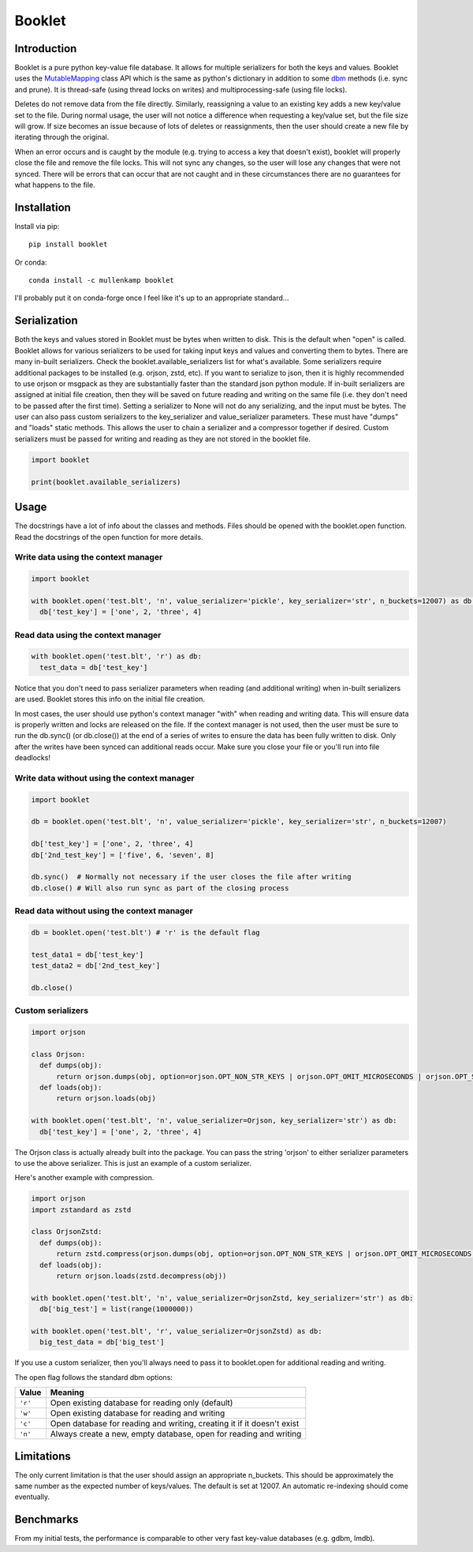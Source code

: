 Booklet
==================================

Introduction
------------
Booklet is a pure python key-value file database. It allows for multiple serializers for both the keys and values. Booklet uses the `MutableMapping <https://docs.python.org/3/library/collections.abc.html#collections-abstract-base-classes>`_ class API which is the same as python's dictionary in addition to some `dbm <https://docs.python.org/3/library/dbm.html>`_ methods (i.e. sync and prune).
It is thread-safe (using thread locks on writes) and multiprocessing-safe (using file locks).

Deletes do not remove data from the file directly. Similarly, reassigning a value to an existing key adds a new key/value set to the file. During normal usage, the user will not notice a difference when requesting a key/value set, but the file size will grow. If size becomes an issue because of lots of deletes or reassignments, then the user should create a new file by iterating through the original.

When an error occurs and is caught by the module (e.g. trying to access a key that doesn't exist), booklet will properly close the file and remove the file locks. This will not sync any changes, so the user will lose any changes that were not synced. There will be errors that can occur that are not caught and in these circumstances there are no guarantees for what happens to the file.

Installation
------------
Install via pip::

  pip install booklet

Or conda::

  conda install -c mullenkamp booklet


I'll probably put it on conda-forge once I feel like it's up to an appropriate standard...


Serialization
-----------------------------
Both the keys and values stored in Booklet must be bytes when written to disk. This is the default when "open" is called. Booklet allows for various serializers to be used for taking input keys and values and converting them to bytes. There are many in-built serializers. Check the booklet.available_serializers list for what's available. Some serializers require additional packages to be installed (e.g. orjson, zstd, etc). If you want to serialize to json, then it is highly recommended to use orjson or msgpack as they are substantially faster than the standard json python module. If in-built serializers are assigned at initial file creation, then they will be saved on future reading and writing on the same file (i.e. they don't need to be passed after the first time). Setting a serializer to None will not do any serializing, and the input must be bytes.
The user can also pass custom serializers to the key_serializer and value_serializer parameters. These must have "dumps" and "loads" static methods. This allows the user to chain a serializer and a compressor together if desired. Custom serializers must be passed for writing and reading as they are not stored in the booklet file.

.. code:: python

  import booklet

  print(booklet.available_serializers)


Usage
-----
The docstrings have a lot of info about the classes and methods. Files should be opened with the booklet.open function. Read the docstrings of the open function for more details.

Write data using the context manager
~~~~~~~~~~~~~~~~~~~~~~~~~~~~~~~~~~~~
.. code:: python

  import booklet

  with booklet.open('test.blt', 'n', value_serializer='pickle', key_serializer='str', n_buckets=12007) as db:
    db['test_key'] = ['one', 2, 'three', 4]


Read data using the context manager
~~~~~~~~~~~~~~~~~~~~~~~~~~~~~~~~~~~
.. code:: python

  with booklet.open('test.blt', 'r') as db:
    test_data = db['test_key']

Notice that you don't need to pass serializer parameters when reading (and additional writing) when in-built serializers are used. Booklet stores this info on the initial file creation.

In most cases, the user should use python's context manager "with" when reading and writing data. This will ensure data is properly written and locks are released on the file. If the context manager is not used, then the user must be sure to run the db.sync() (or db.close()) at the end of a series of writes to ensure the data has been fully written to disk. Only after the writes have been synced can additional reads occur. Make sure you close your file or you'll run into file deadlocks!

Write data without using the context manager
~~~~~~~~~~~~~~~~~~~~~~~~~~~~~~~~~~~~~~~~~~~~~
.. code:: python

  import booklet

  db = booklet.open('test.blt', 'n', value_serializer='pickle', key_serializer='str', n_buckets=12007)

  db['test_key'] = ['one', 2, 'three', 4]
  db['2nd_test_key'] = ['five', 6, 'seven', 8]

  db.sync()  # Normally not necessary if the user closes the file after writing
  db.close() # Will also run sync as part of the closing process


Read data without using the context manager
~~~~~~~~~~~~~~~~~~~~~~~~~~~~~~~~~~~~~~~~~~~
.. code:: python

  db = booklet.open('test.blt') # 'r' is the default flag

  test_data1 = db['test_key']
  test_data2 = db['2nd_test_key']

  db.close()


Custom serializers
~~~~~~~~~~~~~~~~~~
.. code:: python

  import orjson

  class Orjson:
    def dumps(obj):
        return orjson.dumps(obj, option=orjson.OPT_NON_STR_KEYS | orjson.OPT_OMIT_MICROSECONDS | orjson.OPT_SERIALIZE_NUMPY)
    def loads(obj):
        return orjson.loads(obj)

  with booklet.open('test.blt', 'n', value_serializer=Orjson, key_serializer='str') as db:
    db['test_key'] = ['one', 2, 'three', 4]


The Orjson class is actually already built into the package. You can pass the string 'orjson' to either serializer parameters to use the above serializer. This is just an example of a custom serializer.

Here's another example with compression.

.. code:: python

  import orjson
  import zstandard as zstd

  class OrjsonZstd:
    def dumps(obj):
        return zstd.compress(orjson.dumps(obj, option=orjson.OPT_NON_STR_KEYS | orjson.OPT_OMIT_MICROSECONDS | orjson.OPT_SERIALIZE_NUMPY))
    def loads(obj):
        return orjson.loads(zstd.decompress(obj))

  with booklet.open('test.blt', 'n', value_serializer=OrjsonZstd, key_serializer='str') as db:
    db['big_test'] = list(range(1000000))

  with booklet.open('test.blt', 'r', value_serializer=OrjsonZstd) as db:
    big_test_data = db['big_test']

If you use a custom serializer, then you'll always need to pass it to booklet.open for additional reading and writing.


The open flag follows the standard dbm options:

+---------+-------------------------------------------+
| Value   | Meaning                                   |
+=========+===========================================+
| ``'r'`` | Open existing database for reading only   |
|         | (default)                                 |
+---------+-------------------------------------------+
| ``'w'`` | Open existing database for reading and    |
|         | writing                                   |
+---------+-------------------------------------------+
| ``'c'`` | Open database for reading and writing,    |
|         | creating it if it doesn't exist           |
+---------+-------------------------------------------+
| ``'n'`` | Always create a new, empty database, open |
|         | for reading and writing                   |
+---------+-------------------------------------------+


Limitations
-----------
The only current limitation is that the user should assign an appropriate n_buckets. This should be approximately the same number as the expected number of keys/values. The default is set at 12007. An automatic re-indexing should come eventually.

Benchmarks
-----------
From my initial tests, the performance is comparable to other very fast key-value databases (e.g. gdbm, lmdb).

